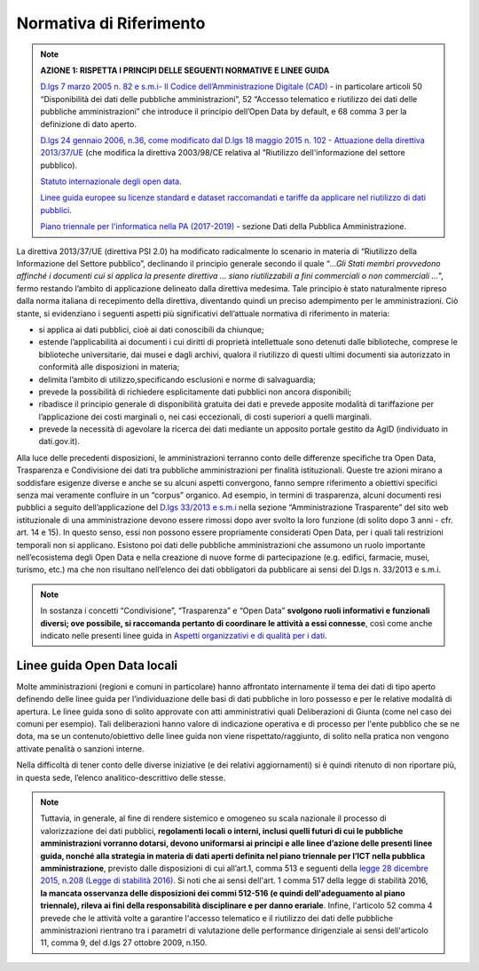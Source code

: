 Normativa di Riferimento
========================


.. note::
 **AZIONE 1: RISPETTA I PRINCIPI DELLE SEGUENTI NORMATIVE E LINEE GUIDA**

 `D.lgs 7 marzo 2005 n. 82 e s.m.i- Il Codice
 dell’Amministrazione Digitale (CAD) <http://www.gazzettaufficiale.it/atto/serie_generale/caricaDettaglioAtto/originario?atto.dataPubblicazioneGazzetta=2005-05-16&atto.codiceRedazionale=005G0104>`__  - in
 particolare articoli 50 “Disponibilità dei dati delle
 pubbliche amministrazioni”, 52 “Accesso telematico e riutilizzo dei dati delle pubbliche amministrazioni” che introduce il principio dell’Open Data by default, e 68 comma 3 per la definizione di dato aperto.

 `D.lgs 24 gennaio 2006, n.36, come modificato dal
 D.lgs 18 maggio 2015 n. 102 - Attuazione della
 direttiva 2013/37/UE <http://www.gazzettaufficiale.it/eli/id/2015/07/10/15G00116/sg>`__ (che modifica la direttiva
 2003/98/CE relativa al ”Riutilizzo dell'informazione
 del settore pubblico).

 `Statuto internazionale degli open data <http://opendatacharter.net/>`__.

 `Linee guida europee su licenze standard e dataset
 raccomandati e tariffe da applicare nel riutilizzo di
 dati pubblici <http://ec.europa.eu/newsroom/dae/document.cfm?action=display&doc_id=6421>`__.

 `Piano triennale per l'informatica nella PA (2017-2019) <https://pianotriennale-ict.readthedocs.io/it/latest/doc/04_infrastrutture-immateriali.html#dati-della-pubblica-amministrazione>`__ - sezione Dati della Pubblica Amministrazione.


La direttiva 2013/37/UE (direttiva PSI 2.0) ha modificato radicalmente lo scenario in materia di “Riutilizzo della Informazione del Settore pubblico”, declinando il principio generale secondo il quale “*...Gli Stati membri provvedono affinché i documenti cui si applica la presente direttiva ... siano riutilizzabili a fini commerciali o non commerciali
...*”, fermo restando l’ambito di applicazione delineato dalla direttiva medesima. Tale principio è stato naturalmente ripreso dalla norma italiana di recepimento della direttiva, diventando quindi un preciso adempimento per le amministrazioni. Ciò stante, si evidenziano i seguenti aspetti più significativi dell’attuale normativa di
riferimento in materia:

+ si applica ai dati pubblici, cioè ai dati conoscibili da chiunque;
+ estende l’applicabilità ai documenti i cui diritti di proprietà intellettuale sono detenuti  dalle biblioteche, comprese le biblioteche universitarie, dai musei e dagli archivi, qualora il riutilizzo di questi ultimi documenti sia autorizzato in conformità alle disposizioni in materia;
+ delimita l’ambito di utilizzo,specificando esclusioni e norme di salvaguardia;
+ prevede la possibilità di richiedere esplicitamente dati pubblici non ancora disponibili;
+ ribadisce il principio generale di disponibilità gratuita dei dati e prevede apposite modalità di tariffazione  per  l’applicazione  dei  costi  marginali  o,  nei  casi  eccezionali,  di  costi  superiori  a quelli marginali.
+ prevede  la  necessità  di  agevolare  la  ricerca  dei  dati  mediante  un  apposito  portale  gestito  da AgID (individuato in dati.gov.it).


Alla luce delle precedenti disposizioni, le amministrazioni terranno conto delle differenze specifiche tra Open  Data,  Trasparenza  e  Condivisione  dei  dati  tra  pubbliche  amministrazioni  per  finalità istituzionali.  Queste  tre  azioni  mirano  a  soddisfare  esigenze  diverse  e  anche  se  su  alcuni  aspetti convergono,  fanno  sempre  riferimento  a  obiettivi  specifici  senza  mai  veramente  confluire  in  un “corpus” organico.
Ad  esempio, in termini di trasparenza, alcuni documenti resi pubblici a seguito dell’applicazione del `D.lgs 33/2013 e s.m.i <http://www.gazzettaufficiale.it/eli/id/2013/04/05/13G00076/sg>`__ nella sezione “Amministrazione Trasparente” del sito web istituzionale di una amministrazione devono essere rimossi dopo aver svolto la loro funzione (di solito dopo 3 anni - cfr. art.  14  e  15).  In  questo  senso,  essi  non  possono  essere  propriamente  considerati  Open  Data,  per  i quali tali restrizioni temporali non si applicano. Esistono poi dati delle pubbliche amministrazioni che assumono un ruolo importante nell’ecosistema degli Open Data e nella creazione di nuove forme di partecipazione  (e.g.  edifici,  farmacie,  musei,  turismo,  etc.)  ma  che  non  risultano  nell’elenco  dei  dati obbligatori da pubblicare ai sensi del D.lgs n. 33/2013 e s.m.i.

.. note::
  In sostanza i concetti “Condivisione”, “Trasparenza” e “Open Data” **svolgono ruoli informativi e funzionali  diversi;  ove  possibile, si  raccomanda  pertanto  di  coordinare  le  attività  a  essi connesse**, così come anche indicato nelle presenti linee guida in `Aspetti organizzativi e di qualità per i dati <aspettiorg.html>`__.


Linee guida Open Data locali
----------------------------
Molte amministrazioni (regioni e comuni in particolare) hanno affrontato internamente il tema dei dati
di  tipo  aperto  definendo  delle  linee  guida  per  l’individuazione  delle  basi  di  dati  pubbliche  in  loro
possesso  e  per  le  relative  modalità  di  apertura.  Le  linee  guida  sono  di  solito  approvate  con  atti
amministrativi  quali  Deliberazioni  di  Giunta  (come  nel  caso  dei  comuni  per  esempio).  Tali
deliberazioni hanno valore di indicazione operativa e di processo per l'ente pubblico che se ne dota,
ma se un contenuto/obiettivo delle linee guida non viene rispettato/raggiunto, di solito nella pratica
non vengono attivate penalità o sanzioni interne.

Nella difficoltà di tener conto delle diverse iniziative (e dei relativi aggiornamenti) si è quindi ritenuto
di non riportare più, in questa sede, l’elenco analitico-descrittivo delle stesse.

.. note::
  Tuttavia,  in  generale,  al  fine  di  rendere  sistemico  e  omogeneo  su  scala  nazionale  il  processo  di valorizzazione  dei  dati  pubblici, **regolamenti  locali  o  interni,  inclusi  quelli  futuri  di  cui  le pubbliche  amministrazioni  vorranno  dotarsi,  devono  uniformarsi  ai  principi  e  alle  linee d’azione  delle  presenti  linee  guida,  nonché  alla  strategia  in  materia  di  dati  aperti  definita nel piano triennale per l’ICT nella pubblica amministrazione**, previsto dalle disposizioni di cui all’art.1, comma 513 e seguenti della `legge 28 dicembre 2015, n.208 (Legge di stabilità 2016) <http://www.gazzettaufficiale.it/eli/id/2015/12/30/15G00222/sg>`__.
  Si noti che ai sensi dell'art. 1 comma 517 della legge di stabilità 2016, **la mancata osservanza delle disposizioni dei commi 512-516 (e quindi dell'adeguamento al piano triennale), rileva ai fini della responsabilità disciplinare e per danno erariale**.  Infine, l'articolo 52 comma 4 prevede che le attività volte a garantire l'accesso telematico e il riutilizzo dei dati delle pubbliche amministrazioni rientrano  tra  i  parametri  di  valutazione  delle  performance  dirigenziale  ai  sensi  dell'articolo  11, comma 9, del d.lgs 27 ottobre 2009, n.150.
